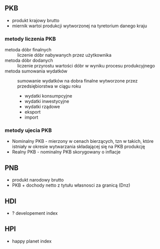 

** PKB
- produkt krajowy brutto
- miernik wartoi produkcji wytworzonej na tyretorium danego kraju


*** metody liczenia PKB
- metoda dóbr finalnych :: liczenie dóbr nabywanych przez użytkownika
- metoda dóbr dodanych :: liczenie przyrostu wartości dóbr w wyniku procesu produkcyjnego
- metoda sumowania wydatków :: sumowanie wydatków na dobra finalne wytworzone przez przedsiębiorstwa w ciągu roku
  + wydatki konsumpcyjne
  + wydatki inwestycyjne
  + wydatki rządowe
  + eksport
  + import 

*** metody ujecia PKB
- Nominalny PKB - mierzony w cenach bierzących, tzn w takich, które istniały w okresie wytwarzania składającej się na PKB produkcję
- Realny PKB - nominalny PKB skorygowany o inflacje


** PNB
- produkt narodowy brutto
- PKB + dochody netto z tytułu własnosci za granicą (Dnz) 

** HDI
- ? developement index
   
** HPI
- happy planet index
